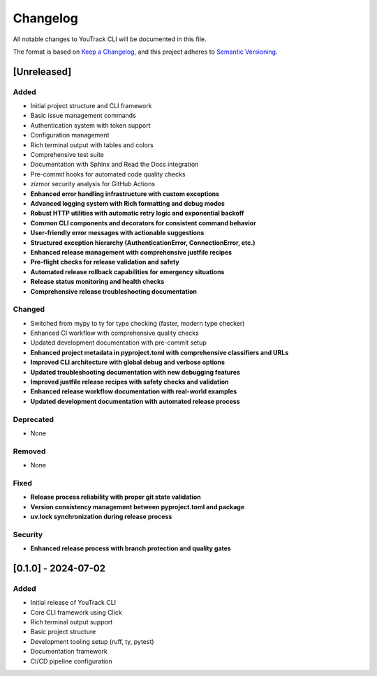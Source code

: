 Changelog
=========

All notable changes to YouTrack CLI will be documented in this file.

The format is based on `Keep a Changelog <https://keepachangelog.com/en/1.0.0/>`_,
and this project adheres to `Semantic Versioning <https://semver.org/spec/v2.0.0.html>`_.

[Unreleased]
------------

Added
~~~~~
- Initial project structure and CLI framework
- Basic issue management commands
- Authentication system with token support
- Configuration management
- Rich terminal output with tables and colors
- Comprehensive test suite
- Documentation with Sphinx and Read the Docs integration
- Pre-commit hooks for automated code quality checks
- zizmor security analysis for GitHub Actions
- **Enhanced error handling infrastructure with custom exceptions**
- **Advanced logging system with Rich formatting and debug modes**
- **Robust HTTP utilities with automatic retry logic and exponential backoff**
- **Common CLI components and decorators for consistent command behavior**
- **User-friendly error messages with actionable suggestions**
- **Structured exception hierarchy (AuthenticationError, ConnectionError, etc.)**
- **Enhanced release management with comprehensive justfile recipes**
- **Pre-flight checks for release validation and safety**
- **Automated release rollback capabilities for emergency situations**
- **Release status monitoring and health checks**
- **Comprehensive release troubleshooting documentation**

Changed
~~~~~~~
- Switched from mypy to ty for type checking (faster, modern type checker)
- Enhanced CI workflow with comprehensive quality checks
- Updated development documentation with pre-commit setup
- **Enhanced project metadata in pyproject.toml with comprehensive classifiers and URLs**
- **Improved CLI architecture with global debug and verbose options**
- **Updated troubleshooting documentation with new debugging features**
- **Improved justfile release recipes with safety checks and validation**
- **Enhanced release workflow documentation with real-world examples**
- **Updated development documentation with automated release process**

Deprecated
~~~~~~~~~~
- None

Removed
~~~~~~~
- None

Fixed
~~~~~
- **Release process reliability with proper git state validation**
- **Version consistency management between pyproject.toml and package**
- **uv.lock synchronization during release process**

Security
~~~~~~~~
- **Enhanced release process with branch protection and quality gates**

[0.1.0] - 2024-07-02
---------------------

Added
~~~~~
- Initial release of YouTrack CLI
- Core CLI framework using Click
- Rich terminal output support
- Basic project structure
- Development tooling setup (ruff, ty, pytest)
- Documentation framework
- CI/CD pipeline configuration
